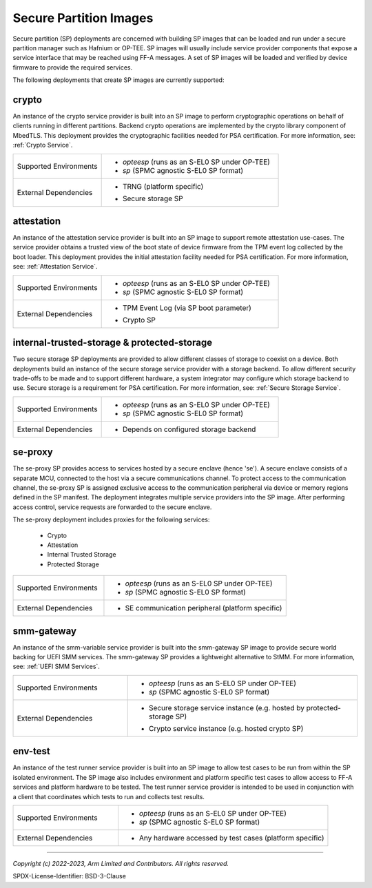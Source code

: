 Secure Partition Images
=======================
Secure partition (SP) deployments are concerned with building SP images that can
be loaded and run under a secure partition manager such as Hafnium or OP-TEE.
SP images will usually include service provider components that expose a
service interface that may be reached using FF-A messages. A set of SP images
will be loaded and verified by device firmware to provide the required services.

The following deployments that create SP images are currently supported:

crypto
------
An instance of the crypto service provider is built into an SP image to
perform cryptographic operations on behalf of clients running in different
partitions. Backend crypto operations are implemented by the crypto library
component of MbedTLS. This deployment provides the cryptographic facilities
needed for PSA certification. For more information, see:
:ref:`Crypto Service`.

.. list-table::
  :widths: 1 2
  :header-rows: 0

  * - Supported Environments
    - * *opteesp* (runs as an S-EL0 SP under OP-TEE)
      * *sp* (SPMC agnostic S-EL0 SP format)
  * - External Dependencies
    - * | TRNG (platform specific)
      * | Secure storage SP

attestation
-----------
An instance of the attestation service provider is built into an SP image
to support remote attestation use-cases. The service provider obtains a
trusted view of the boot state of device firmware from the TPM event log
collected by the boot loader. This deployment provides the initial attestation
facility needed for PSA certification. For more information, see:
:ref:`Attestation Service`.

.. list-table::
  :widths: 1 2
  :header-rows: 0

  * - Supported Environments
    - * *opteesp* (runs as an S-EL0 SP under OP-TEE)
      * *sp* (SPMC agnostic S-EL0 SP format)
  * - External Dependencies
    - * | TPM Event Log (via SP boot parameter)
      * | Crypto SP

internal-trusted-storage & protected-storage
--------------------------------------------
Two secure storage SP deployments are provided to allow different classes
of storage to coexist on a device. Both deployments build an instance of
the secure storage service provider with a storage backend. To allow
different security trade-offs to be made and to support different hardware,
a system integrator may configure which storage backend to use. Secure storage
is a requirement for PSA certification. For more information, see:
:ref:`Secure Storage Service`.

.. list-table::
  :widths: 1 2
  :header-rows: 0

  * - Supported Environments
    - * *opteesp* (runs as an S-EL0 SP under OP-TEE)
      * *sp* (SPMC agnostic S-EL0 SP format)
  * - External Dependencies
    - * Depends on configured storage backend

se-proxy
--------
The se-proxy SP provides access to services hosted by a secure enclave (hence
'se'). A secure enclave consists of a separate MCU, connected to the host via
a secure communications channel. To protect access to the communication channel,
the se-proxy SP is assigned exclusive access to the communication peripheral via
device or memory regions defined in the SP manifest. The deployment integrates
multiple service providers into the SP image. After performing access control,
service requests are forwarded to the secure enclave.

The se-proxy deployment includes proxies for the following services:

  - Crypto
  - Attestation
  - Internal Trusted Storage
  - Protected Storage

.. list-table::
  :widths: 1 2
  :header-rows: 0

  * - Supported Environments
    - * *opteesp* (runs as an S-EL0 SP under OP-TEE)
      * *sp* (SPMC agnostic S-EL0 SP format)
  * - External Dependencies
    - * SE communication peripheral (platform specific)

smm-gateway
-----------
An instance of the smm-variable service provider is built into the smm-gateway SP
image to provide secure world backing for UEFI SMM services. The smm-gateway SP
provides a lightweight alternative to StMM. For more information, see:
:ref:`UEFI SMM Services`.

.. list-table::
  :widths: 1 2
  :header-rows: 0

  * - Supported Environments
    - * *opteesp* (runs as an S-EL0 SP under OP-TEE)
      * *sp* (SPMC agnostic S-EL0 SP format)
  * - External Dependencies
    - * | Secure storage service instance (e.g. hosted by protected-storage SP)
      * | Crypto service instance (e.g. hosted crypto SP)

env-test
--------
An instance of the test runner service provider is built into an SP image to
allow test cases to be run from within the SP isolated environment. The SP
image also includes environment and platform specific test cases to allow
access to FF-A services and platform hardware to be tested. The test runner
service provider is intended to be used in conjunction with a client that
coordinates which tests to run and collects test results.

.. list-table::
  :widths: 1 2
  :header-rows: 0

  * - Supported Environments
    - * *opteesp* (runs as an S-EL0 SP under OP-TEE)
      * *sp* (SPMC agnostic S-EL0 SP format)
  * - External Dependencies
    - * Any hardware accessed by test cases (platform specific)

--------------

*Copyright (c) 2022-2023, Arm Limited and Contributors. All rights reserved.*

SPDX-License-Identifier: BSD-3-Clause
